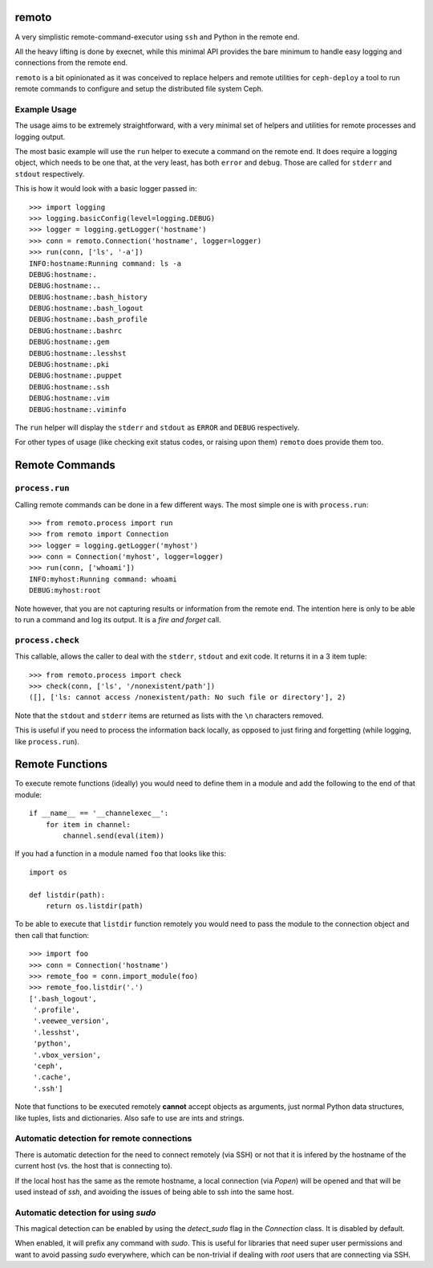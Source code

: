 remoto
======
A very simplistic remote-command-executor using ``ssh`` and Python in the
remote end.

All the heavy lifting is done by execnet, while this minimal API provides the
bare minimum to handle easy logging and connections from the remote end.

``remoto`` is a bit opinionated as it was conceived to replace helpers and
remote utilities for ``ceph-deploy`` a tool to run remote commands to configure
and setup the distributed file system Ceph.


Example Usage
-------------
The usage aims to be extremely straightforward, with a very minimal set of
helpers and utilities for remote processes and logging output.

The most basic example will use the ``run`` helper to execute a command on the
remote end. It does require a logging object, which needs to be one that, at
the very least, has both ``error`` and ``debug``. Those are called for
``stderr`` and ``stdout`` respectively.

This is how it would look with a basic logger passed in::

    >>> import logging
    >>> logging.basicConfig(level=logging.DEBUG)
    >>> logger = logging.getLogger('hostname')
    >>> conn = remoto.Connection('hostname', logger=logger)
    >>> run(conn, ['ls', '-a'])
    INFO:hostname:Running command: ls -a
    DEBUG:hostname:.
    DEBUG:hostname:..
    DEBUG:hostname:.bash_history
    DEBUG:hostname:.bash_logout
    DEBUG:hostname:.bash_profile
    DEBUG:hostname:.bashrc
    DEBUG:hostname:.gem
    DEBUG:hostname:.lesshst
    DEBUG:hostname:.pki
    DEBUG:hostname:.puppet
    DEBUG:hostname:.ssh
    DEBUG:hostname:.vim
    DEBUG:hostname:.viminfo

The ``run`` helper will display the ``stderr`` and ``stdout`` as ``ERROR`` and
``DEBUG`` respectively.

For other types of usage (like checking exit status codes, or raising upon
them) ``remoto`` does provide them too.


Remote Commands
===============

``process.run``
---------------
Calling remote commands can be done in a few different ways. The most simple
one is with ``process.run``::

    >>> from remoto.process import run
    >>> from remoto import Connection
    >>> logger = logging.getLogger('myhost')
    >>> conn = Connection('myhost', logger=logger)
    >>> run(conn, ['whoami'])
    INFO:myhost:Running command: whoami
    DEBUG:myhost:root

Note however, that you are not capturing results or information from the remote
end. The intention here is only to be able to run a command and log its output.
It is a *fire and forget* call.


``process.check``
-----------------
This callable, allows the caller to deal with the ``stderr``, ``stdout`` and
exit code. It returns it in a 3 item tuple::

    >>> from remoto.process import check
    >>> check(conn, ['ls', '/nonexistent/path'])
    ([], ['ls: cannot access /nonexistent/path: No such file or directory'], 2)

Note that the ``stdout`` and ``stderr`` items are returned as lists with the ``\n``
characters removed.

This is useful if you need to process the information back locally, as opposed
to just firing and forgetting (while logging, like ``process.run``).


Remote Functions
================

To execute remote functions (ideally) you would need to define them in a module
and add the following to the end of that module::

    if __name__ == '__channelexec__':
        for item in channel:
            channel.send(eval(item))


If you had a function in a module named ``foo`` that looks like this::

    import os

    def listdir(path):
        return os.listdir(path)

To be able to execute that ``listdir`` function remotely you would need to pass
the module to the connection object and then call that function::

    >>> import foo
    >>> conn = Connection('hostname')
    >>> remote_foo = conn.import_module(foo)
    >>> remote_foo.listdir('.')
    ['.bash_logout',
     '.profile',
     '.veewee_version',
     '.lesshst',
     'python',
     '.vbox_version',
     'ceph',
     '.cache',
     '.ssh']

Note that functions to be executed remotely **cannot** accept objects as
arguments, just normal Python data structures, like tuples, lists and
dictionaries. Also safe to use are ints and strings.


Automatic detection for remote connections
------------------------------------------
There is automatic detection for the need to connect remotely (via SSH) or not
that it is infered by the hostname of the current host (vs. the host that is
connecting to).

If the local host has the same as the remote hostname, a local connection (via
`Popen`) will be opened and that will be used instead of `ssh`, and avoiding
the issues of being able to ssh into the same host.

Automatic detection for using `sudo`
------------------------------------
This magical detection can be enabled by using the `detect_sudo` flag in the
`Connection` class. It is disabled by default.

When enabled, it will prefix any command with `sudo`. This is useful for
libraries that need super user permissions and want to avoid passing `sudo`
everywhere, which can be non-trivial if dealing with `root` users that are
connecting via SSH.
